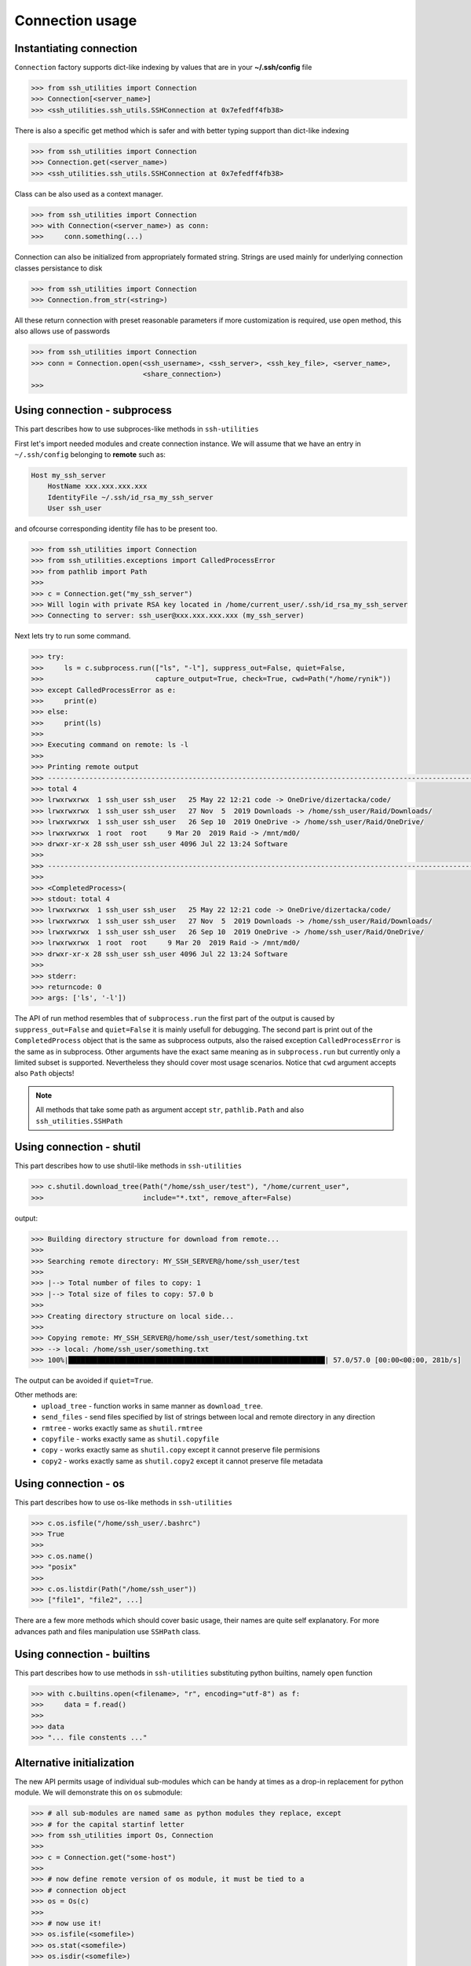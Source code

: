 Connection usage
================

Instantiating connection
------------------------

``Connection`` factory supports dict-like indexing by values that are in
your **~/.ssh/config** file

.. code-block:: python

    >>> from ssh_utilities import Connection
    >>> Connection[<server_name>]
    >>> <ssh_utilities.ssh_utils.SSHConnection at 0x7efedff4fb38>

There is also a specific get method which is safer and with better typing
support than dict-like indexing

.. code-block:: python

    >>> from ssh_utilities import Connection
    >>> Connection.get(<server_name>)
    >>> <ssh_utilities.ssh_utils.SSHConnection at 0x7efedff4fb38>

Class can be also used as a context manager.

.. code-block:: python

    >>> from ssh_utilities import Connection
    >>> with Connection(<server_name>) as conn:
    >>>     conn.something(...)

Connection can also be initialized from appropriately formated string.
Strings are used mainly for underlying connection classes persistance to
disk

.. code-block:: python

    >>> from ssh_utilities import Connection
    >>> Connection.from_str(<string>)

All these return connection with preset reasonable parameters if more
customization is required, use open method, this also allows use of passwords

.. code-block:: python

    >>> from ssh_utilities import Connection
    >>> conn = Connection.open(<ssh_username>, <ssh_server>, <ssh_key_file>, <server_name>,
                               <share_connection>)
    >>>

Using connection - subprocess
-----------------------------

This part describes how to use subproces-like methods in ``ssh-utilities``

First let's import needed modules and create connection instance. We will
assume that we have an entry in ``~/.ssh/config`` belonging to **remote**
such as:

.. code-block:: ini

    Host my_ssh_server
        HostName xxx.xxx.xxx.xxx
        IdentityFile ~/.ssh/id_rsa_my_ssh_server
        User ssh_user

and ofcourse corresponding identity file has to be present too.

.. code-block:: python

    >>> from ssh_utilities import Connection
    >>> from ssh_utilities.exceptions import CalledProcessError
    >>> from pathlib import Path
    >>> 
    >>> c = Connection.get("my_ssh_server")
    >>> Will login with private RSA key located in /home/current_user/.ssh/id_rsa_my_ssh_server
    >>> Connecting to server: ssh_user@xxx.xxx.xxx.xxx (my_ssh_server)

Next lets try to run some command.

.. code-block:: python

    >>> try:
    >>>     ls = c.subprocess.run(["ls", "-l"], suppress_out=False, quiet=False,
    >>>                           capture_output=True, check=True, cwd=Path("/home/rynik"))
    >>> except CalledProcessError as e:
    >>>     print(e)
    >>> else:
    >>>     print(ls)
    >>> 
    >>> Executing command on remote: ls -l
    >>> 
    >>> Printing remote output
    >>> ---------------------------------------------------------------------------------------------------------------
    >>> total 4
    >>> lrwxrwxrwx  1 ssh_user ssh_user   25 May 22 12:21 code -> OneDrive/dizertacka/code/
    >>> lrwxrwxrwx  1 ssh_user ssh_user   27 Nov  5  2019 Downloads -> /home/ssh_user/Raid/Downloads/
    >>> lrwxrwxrwx  1 ssh_user ssh_user   26 Sep 10  2019 OneDrive -> /home/ssh_user/Raid/OneDrive/
    >>> lrwxrwxrwx  1 root  root     9 Mar 20  2019 Raid -> /mnt/md0/
    >>> drwxr-xr-x 28 ssh_user ssh_user 4096 Jul 22 13:24 Software
    >>> 
    >>> ---------------------------------------------------------------------------------------------------------------
    >>> 
    >>> <CompletedProcess>(
    >>> stdout: total 4
    >>> lrwxrwxrwx  1 ssh_user ssh_user   25 May 22 12:21 code -> OneDrive/dizertacka/code/
    >>> lrwxrwxrwx  1 ssh_user ssh_user   27 Nov  5  2019 Downloads -> /home/ssh_user/Raid/Downloads/
    >>> lrwxrwxrwx  1 ssh_user ssh_user   26 Sep 10  2019 OneDrive -> /home/ssh_user/Raid/OneDrive/
    >>> lrwxrwxrwx  1 root  root     9 Mar 20  2019 Raid -> /mnt/md0/
    >>> drwxr-xr-x 28 ssh_user ssh_user 4096 Jul 22 13:24 Software
    >>> 
    >>> stderr: 
    >>> returncode: 0
    >>> args: ['ls', '-l'])

The API of run method resembles that of ``subprocess.run`` the first part of
the output is caused by ``suppress_out=False`` and ``quiet=False`` it is mainly
usefull for debugging. The second part is print out of the ``CompletedProcess``
object that is the same as subprocess outputs, also the raised exception
``CalledProcessError`` is the same as in subprocess. Other arguments have the
exact same meaning as in ``subprocess.run`` but currently only a limited subset
is supported. Nevertheless they should cover most usage scenarios. Notice that
``cwd`` argument accepts also ``Path`` objects!

.. note::

    All methods that take some path as argument accept ``str``, ``pathlib.Path``
    and also ``ssh_utilities.SSHPath``

Using connection - shutil
-------------------------

This part describes how to use shutil-like methods in ``ssh-utilities``

.. code-block:: python

    >>> c.shutil.download_tree(Path("/home/ssh_user/test"), "/home/current_user",
    >>>                        include="*.txt", remove_after=False)

output:

.. code-block:: bash

    >>> Building directory structure for download from remote...
    >>> 
    >>> Searching remote directory: MY_SSH_SERVER@/home/ssh_user/test
    >>> 
    >>> |--> Total number of files to copy: 1
    >>> |--> Total size of files to copy: 57.0 b
    >>> 
    >>> Creating directory structure on local side...
    >>> 
    >>> Copying remote: MY_SSH_SERVER@/home/ssh_user/test/something.txt
    >>> --> local: /home/ssh_user/something.txt
    >>> 100%|██████████████████████████████████████████████████████████████| 57.0/57.0 [00:00<00:00, 281b/s]

The output can be avoided if ``quiet=True``.

Other methods are:
    - ``upload_tree`` - function works in same manner as ``download_tree``.
    - ``send_files`` - send files specified by list of strings between local and
      remote directory in any direction
    - ``rmtree`` - works exactly same as ``shutil.rmtree``
    - ``copyfile`` - works exactly same as ``shutil.copyfile``
    - ``copy`` - works exactly same as ``shutil.copy`` except it cannot preserve
      file permisions
    - ``copy2`` - works exactly same as ``shutil.copy2`` except it cannot
      preserve file metadata

Using connection - os
---------------------

This part describes how to use os-like methods in ``ssh-utilities``

.. code-block:: python

    >>> c.os.isfile("/home/ssh_user/.bashrc")
    >>> True
    >>>
    >>> c.os.name()
    >>> "posix"
    >>>
    >>> c.os.listdir(Path("/home/ssh_user"))
    >>> ["file1", "file2", ...]

There are a few more methods which should cover basic usage, their names are
quite self explanatory. For more advances path and files manipulation use
``SSHPath`` class.

Using connection - builtins
---------------------------

This part describes how to use methods in ``ssh-utilities`` substituting python
builtins, namely ``open`` function

.. code-block:: python

    >>> with c.builtins.open(<filename>, "r", encoding="utf-8") as f:
    >>>     data = f.read()
    >>>
    >>> data
    >>> "... file constents ..."

Alternative initialization
--------------------------

The new API permits usage of individual sub-modules which can be handy at times
as a drop-in replacement for python module. We will demonstrate this on ``os``
submodule:

.. code-block:: python

    >>> # all sub-modules are named same as python modules they replace, except
    >>> # for the capital startinf letter
    >>> from ssh_utilities import Os, Connection
    >>>
    >>> c = Connection.get("some-host")
    >>>
    >>> # now define remote version of os module, it must be tied to a
    >>> # connection object 
    >>> os = Os(c)
    >>>
    >>> # now use it!
    >>> os.isfile(<somefile>)
    >>> os.stat(<somefile>)
    >>> os.isdir(<somefile>)
    >>> ...